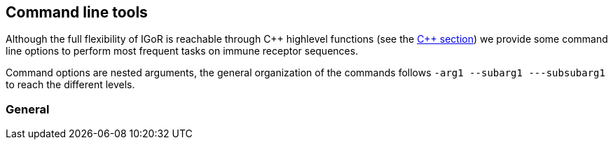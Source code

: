 [[command-line-tools]]
Command line tools
------------------

Although the full flexibility of IGoR is reachable through C\++ highlevel
functions (see the <<c,C++ section>>) we provide some command line options to
perform most frequent tasks on immune receptor sequences.

Command options are nested arguments, the general organization of the
commands follows `-arg1 --subarg1 ---subsubarg1` to reach the different
levels.

[[general]]
General
~~~~~~~

